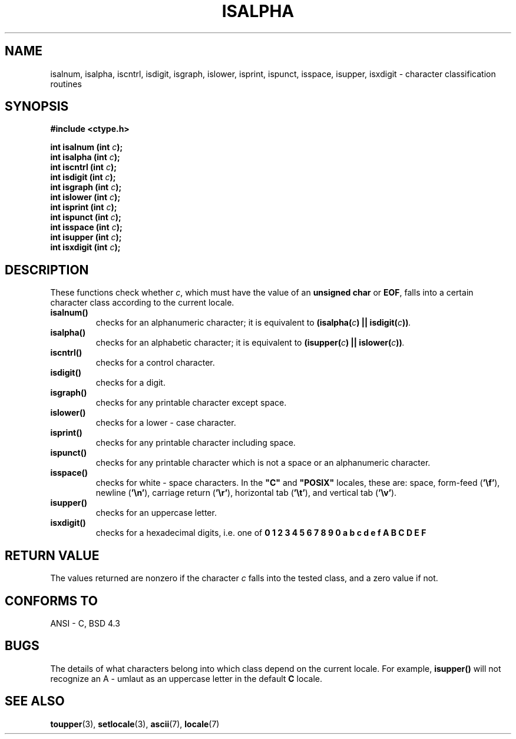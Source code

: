 .\" (c) 1993 by Thomas Koenig (ig25@rz.uni-karlsruhe.de)
.\"
.\" Permission is granted to make and distribute verbatim copies of this
.\" manual provided the copyright notice and this permission notice are
.\" preserved on all copies.
.\"
.\" Permission is granted to copy and distribute modified versions of this
.\" manual under the conditions for verbatim copying, provided that the
.\" entire resulting derived work is distributed under the terms of a
.\" permission notice identical to this one
.\" 
.\" Since the Linux kernel and libraries are constantly changing, this
.\" manual page may be incorrect or out-of-date.  The author(s) assume no
.\" responsibility for errors or omissions, or for damages resulting from
.\" the use of the information contained herein.  The author(s) may not
.\" have taken the same level of care in the production of this manual,
.\" which is licensed free of charge, as they might when working
.\" professionally.
.\" 
.\" Formatted or processed versions of this manual, if unaccompanied by
.\" the source, must acknowledge the copyright and authors of this work.
.\" License.
.\"
.\" Modified Sat Jul 24 19:10:00 1993 by Rik Faith (faith@cs.unc.edu)
.\" Modified Sun Aug 21 17:51:50 1994 by Rik Faith (faith@cs.unc.edu)
.TH ISALPHA 3  "April 4, 1993" "GNU" "Linux Programmer's Manual"
.SH NAME
isalnum, isalpha, iscntrl, isdigit, isgraph, islower, isprint, ispunct,
isspace, isupper, isxdigit \- character classification routines
.SH SYNOPSIS
.nf
.B #include <ctype.h>
.sp
.BI "int isalnum (int " "c" ");"
.nl
.BI "int isalpha (int " "c" ");"
.nl
.BI "int iscntrl (int " "c" ");"
.nl
.BI "int isdigit (int " "c" ");"
.nl
.BI "int isgraph (int " "c" ");"
.nl
.BI "int islower (int " "c" ");"
.nl
.BI "int isprint (int " "c" ");"
.nl
.BI "int ispunct (int " "c" ");"
.nl
.BI "int isspace (int " "c" ");"
.nl
.BI "int isupper (int " "c" ");"
.nl
.BI "int isxdigit (int " "c" ");"
.fi
.SH DESCRIPTION
These functions check whether
.IR c ,
which must have the value of an
.B unsigned char
or
.BR EOF ,
falls into a certain character class according to the current locale.
.TP 
.B "isalnum()"
checks for an alphanumeric character; it is equivalent to
.BI "(isalpha(" c ") || isdigit(" c "))" . 
.TP
.B "isalpha()"
checks for an alphabetic character; it is equivalent to
.BI "(isupper(" c ") || islower(" c "))" .
.TP
.B "iscntrl()"
checks for a control character.
.TP
.B "isdigit()"
checks for a digit.
.TP
.B "isgraph()"
checks for any printable character except space.
.TP
.B "islower()"
checks for a lower - case character.
.TP
.B "isprint()"
checks for any printable character including space.
.TP
.B "ispunct()"
checks for any printable character which is not a space or an
alphanumeric character.
.TP
.B "isspace()"
checks for white - space characters.  In the
.B """C"""
and
.B """POSIX"""
locales, these are: space, form-feed
.RB ( '\ef' ),
newline
.RB ( '\en' ),
carriage return
.RB ( '\er' ),
horizontal tab
.RB ( '\et' ),
and vertical tab
.RB ( '\ev' ).
.TP
.B "isupper()"
checks for an uppercase letter.
.TP
.B "isxdigit()"
checks for a hexadecimal digits, i.e. one of
.nl
.B 0 1 2 3 4 5 6 7 8 9 0 a b c d e f A B C D E F
.SH "RETURN VALUE"
The values returned are nonzero if the character
.I c
falls into the tested class, and a zero value 
if not.
.SH "CONFORMS TO"
ANSI - C, BSD 4.3
.SH "BUGS"
The details of what characters belong into which class depend on the current
locale.  For example,
.B isupper()
will not recognize an A - umlaut as an uppercase letter in the default
.B "C"
locale.
.SH "SEE ALSO"
.BR toupper "(3), " setlocale "(3), " ascii "(7), " locale (7)
